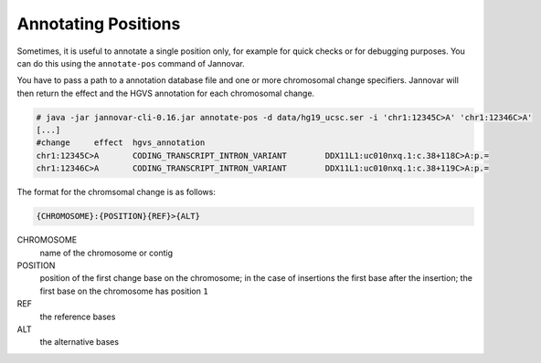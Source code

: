 .. _annotate_pos:

Annotating Positions
====================

Sometimes, it is useful to annotate a single position only, for example for quick checks or for debugging purposes.
You can do this using the ``annotate-pos`` command of Jannovar.

You have to pass a path to a annotation database file and one or more chromosomal change specifiers.
Jannovar will then return the effect and the HGVS annotation for each chromosomal change.

.. code-block:: console

    # java -jar jannovar-cli-0.16.jar annotate-pos -d data/hg19_ucsc.ser -i 'chr1:12345C>A' 'chr1:12346C>A'
    [...]
    #change     effect  hgvs_annotation
    chr1:12345C>A       CODING_TRANSCRIPT_INTRON_VARIANT        DDX11L1:uc010nxq.1:c.38+118C>A:p.=
    chr1:12346C>A       CODING_TRANSCRIPT_INTRON_VARIANT        DDX11L1:uc010nxq.1:c.38+119C>A:p.=

The format for the chromsomal change is as follows:

.. code-block:: console

    {CHROMOSOME}:{POSITION}{REF}>{ALT}

CHROMOSOME
  name of the chromosome or contig
POSITION
  position of the first change base on the chromosome; in the case of insertions the first base after the insertion; the first base on the chromosome has position ``1``
REF
  the reference bases
ALT
  the alternative bases

